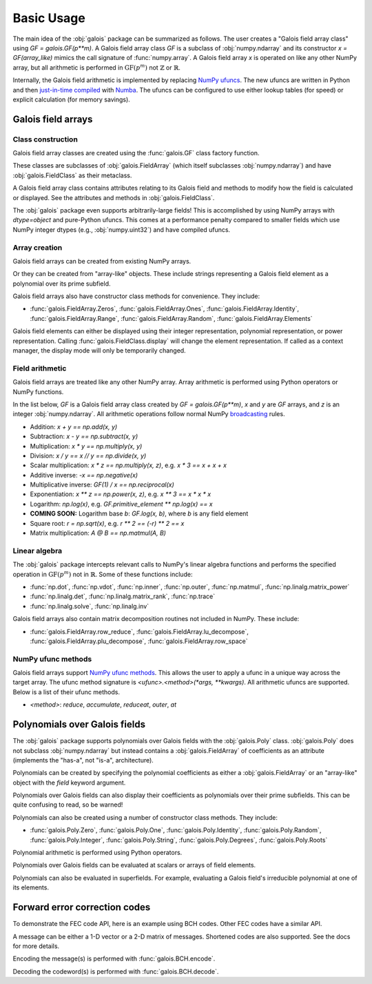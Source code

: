 Basic Usage
===========

The main idea of the :obj:`galois` package can be summarized as follows. The user creates a "Galois field array class" using `GF = galois.GF(p**m)`.
A Galois field array class `GF` is a subclass of :obj:`numpy.ndarray` and its constructor `x = GF(array_like)` mimics
the call signature of :func:`numpy.array`. A Galois field array `x` is operated on like any other NumPy array, but all
arithmetic is performed in :math:`\mathrm{GF}(p^m)` not :math:`\mathbb{Z}` or :math:`\mathbb{R}`.

Internally, the Galois field arithmetic is implemented by replacing `NumPy ufuncs <https://numpy.org/doc/stable/reference/ufuncs.html>`_.
The new ufuncs are written in Python and then `just-in-time compiled <https://numba.pydata.org/numba-doc/dev/user/vectorize.html>`_ with
`Numba <https://numba.pydata.org/>`_. The ufuncs can be configured to use either lookup tables (for speed) or explicit
calculation (for memory savings).

Galois field arrays
-------------------

Class construction
..................

Galois field array classes are created using the :func:`galois.GF` class factory function.

.. ipython:: python

   import numpy as np
   import galois

   GF256 = galois.GF(2**8)
   print(GF256)

These classes are subclasses of :obj:`galois.FieldArray` (which itself subclasses :obj:`numpy.ndarray`) and have :obj:`galois.FieldClass` as their metaclass.

.. ipython:: python

   isinstance(GF256, galois.FieldClass)
   issubclass(GF256, galois.FieldArray)
   issubclass(GF256, np.ndarray)

A Galois field array class contains attributes relating to its Galois field and methods to modify how the field
is calculated or displayed. See the attributes and methods in :obj:`galois.FieldClass`.

.. ipython:: python

   # Summarizes some properties of the Galois field
   print(GF256.properties)

   # Access each attribute individually
   GF256.irreducible_poly

The :obj:`galois` package even supports arbitrarily-large fields! This is accomplished by using NumPy arrays
with `dtype=object` and pure-Python ufuncs. This comes at a performance penalty compared to smaller fields
which use NumPy integer dtypes (e.g., :obj:`numpy.uint32`) and have compiled ufuncs.

.. ipython:: python

   GF = galois.GF(36893488147419103183); print(GF.properties)
   GF = galois.GF(2**100); print(GF.properties)

Array creation
..............

Galois field arrays can be created from existing NumPy arrays.

.. ipython:: python

   # Represents an existing numpy array
   array = np.random.randint(0, GF256.order, 10, dtype=int); array

   # Explicit Galois field array creation -- a copy is performed
   GF256(array)

   # Or view an existing numpy array as a Galois field array -- no copy is performed
   array.view(GF256)

Or they can be created from "array-like" objects. These include strings representing a Galois field element
as a polynomial over its prime subfield.

.. ipython:: python

   # Arrays can be specified as iterables of iterables
   GF256([[217, 130, 42], [74, 208, 113]])

   # You can mix-and-match polynomial strings and integers
   GF256(["x^6 + 1", 2, "1", "x^5 + x^4 + x"])

   # Single field elements are 0-dimensional arrays
   GF256("x^6 + x^4 + 1")

Galois field arrays also have constructor class methods for convenience. They include:

- :func:`galois.FieldArray.Zeros`, :func:`galois.FieldArray.Ones`, :func:`galois.FieldArray.Identity`, :func:`galois.FieldArray.Range`, :func:`galois.FieldArray.Random`, :func:`galois.FieldArray.Elements`

Galois field elements can either be displayed using their integer representation, polynomial representation, or
power representation. Calling :func:`galois.FieldClass.display` will change the element representation. If called as a context
manager, the display mode will only be temporarily changed.

.. ipython:: python

   a = GF256(["x^6 + 1", 0, 2, "1", "x^5 + x^4 + x"]); a

   # Set the display mode to represent GF(2^8) field elements as polynomials over GF(2) with degree less than 8
   GF256.display("poly");
   a

   # Temporarily set the display mode to represent GF(2^8) field elements as powers of the primitive element
   with GF256.display("power"):
      print(a)

   # Resets the display mode to the integer representation
   GF256.display();

Field arithmetic
................

Galois field arrays are treated like any other NumPy array. Array arithmetic is performed using Python operators or NumPy
functions.

In the list below, `GF` is a Galois field array class created by `GF = galois.GF(p**m)`, `x` and `y` are `GF` arrays, and `z` is an
integer :obj:`numpy.ndarray`. All arithmetic operations follow normal NumPy `broadcasting <https://numpy.org/doc/stable/user/basics.broadcasting.html>`_ rules.

- Addition: `x + y == np.add(x, y)`
- Subtraction: `x - y == np.subtract(x, y)`
- Multiplication: `x * y == np.multiply(x, y)`
- Division: `x / y == x // y == np.divide(x, y)`
- Scalar multiplication: `x * z == np.multiply(x, z)`, e.g. `x * 3 == x + x + x`
- Additive inverse: `-x == np.negative(x)`
- Multiplicative inverse: `GF(1) / x == np.reciprocal(x)`
- Exponentiation: `x ** z == np.power(x, z)`, e.g. `x ** 3 == x * x * x`
- Logarithm: `np.log(x)`, e.g. `GF.primitive_element ** np.log(x) == x`
- **COMING SOON:** Logarithm base `b`: `GF.log(x, b)`, where `b` is any field element
- Square root: `r = np.sqrt(x)`, e.g. `r ** 2 == (-r) ** 2 == x`
- Matrix multiplication: `A @ B == np.matmul(A, B)`

.. ipython:: python

   x = GF256.Random((2,5)); x
   y = GF256.Random(5); y
   # y is broadcast over the last dimension of x
   x + y

Linear algebra
..............

The :obj:`galois` package intercepts relevant calls to NumPy's linear algebra functions and performs the specified
operation in :math:`\mathrm{GF}(p^m)` not in :math:`\mathbb{R}`. Some of these functions include:

- :func:`np.dot`, :func:`np.vdot`, :func:`np.inner`, :func:`np.outer`, :func:`np.matmul`, :func:`np.linalg.matrix_power`
- :func:`np.linalg.det`, :func:`np.linalg.matrix_rank`, :func:`np.trace`
- :func:`np.linalg.solve`, :func:`np.linalg.inv`

.. ipython:: python

   A = GF256.Random((3,3)); A
   # Ensure A is invertible
   while np.linalg.matrix_rank(A) < 3:
      A = GF256.Random((3,3)); A
   b = GF256.Random(3); b
   x = np.linalg.solve(A, b); x
   np.array_equal(A @ x, b)

Galois field arrays also contain matrix decomposition routines not included in NumPy. These include:

- :func:`galois.FieldArray.row_reduce`, :func:`galois.FieldArray.lu_decompose`, :func:`galois.FieldArray.plu_decompose`, :func:`galois.FieldArray.row_space`

NumPy ufunc methods
...................

Galois field arrays support `NumPy ufunc methods <https://numpy.org/devdocs/reference/ufuncs.html#methods>`_. This allows the user to apply a ufunc in a unique way across the target
array. The ufunc method signature is `<ufunc>.<method>(*args, **kwargs)`. All arithmetic ufuncs are supported. Below
is a list of their ufunc methods.

- `<method>`: `reduce`, `accumulate`, `reduceat`, `outer`, `at`

.. ipython:: python

   X = GF256.Random((2,5)); X
   np.multiply.reduce(X, axis=0)

.. ipython:: python

   x = GF256.Random(5); x
   y = GF256.Random(5); y
   np.multiply.outer(x, y)

Polynomials over Galois fields
------------------------------

The :obj:`galois` package supports polynomials over Galois fields with the :obj:`galois.Poly` class. :obj:`galois.Poly`
does not subclass :obj:`numpy.ndarray` but instead contains a :obj:`galois.FieldArray` of coefficients as an attribute
(implements the "has-a", not "is-a", architecture).

Polynomials can be created by specifying the polynomial coefficients as either a :obj:`galois.FieldArray` or an "array-like"
object with the `field` keyword argument.

.. ipython:: python

   p = galois.Poly([172, 22, 0, 0, 225], field=GF256); p

   coeffs = GF256([33, 17, 0, 225]); coeffs
   p = galois.Poly(coeffs, order="asc"); p

Polynomials over Galois fields can also display their coefficients as polynomials over their prime subfields.
This can be quite confusing to read, so be warned!

.. ipython:: python

   print(p)
   with GF256.display("poly"):
      print(p)

Polynomials can also be created using a number of constructor class methods. They include:

- :func:`galois.Poly.Zero`, :func:`galois.Poly.One`, :func:`galois.Poly.Identity`, :func:`galois.Poly.Random`, :func:`galois.Poly.Integer`, :func:`galois.Poly.String`, :func:`galois.Poly.Degrees`, :func:`galois.Poly.Roots`

.. ipython:: python

   # Construct a polynomial by specifying its roots
   q = galois.Poly.Roots([155, 37], field=GF256); q
   q.roots()

Polynomial arithmetic is performed using Python operators.

.. ipython:: python

   p
   q
   p + q
   divmod(p, q)
   p ** 2

Polynomials over Galois fields can be evaluated at scalars or arrays of field elements.

.. ipython:: python

   p = galois.Poly.Degrees([4, 3, 0], [172, 22, 225], field=GF256); p

   # Evaluate the polynomial at a single value
   p(1)

   x = GF256.Random((2,5)); x

   # Evaluate the polynomial at an array of values
   p(x)

Polynomials can also be evaluated in superfields. For example, evaluating a Galois field's irreducible
polynomial at one of its elements.

.. ipython:: python

   # Notice the irreducible polynomial is over GF(2), not GF(2^8)
   p = GF256.irreducible_poly; p
   GF256.is_primitive_poly

   # Notice the primitive element is in GF(2^8)
   alpha = GF256.primitive_element; alpha

   # Since p(x) is a primitive polynomial, alpha is one of its roots
   p(alpha, field=GF256)

Forward error correction codes
------------------------------

To demonstrate the FEC code API, here is an example using BCH codes. Other FEC codes have a similar API.

.. ipython:: python

   import numpy as np
   import galois
   bch = galois.BCH(15, 7); bch
   bch.generator_poly
   # The error-correcting capability
   bch.t

A message can be either a 1-D vector or a 2-D matrix of messages. Shortened codes are also supported. See the docs for more details.

.. ipython:: python

   # Create a matrix of two messages
   M = galois.GF2.Random((2, bch.k)); M

Encoding the message(s) is performed with :func:`galois.BCH.encode`.

.. ipython:: python

   C = bch.encode(M); C

Decoding the codeword(s) is performed with :func:`galois.BCH.decode`.

.. ipython:: python

   # Corrupt the first bit in each codeword
   C[:,0] ^= 1; C
   bch.decode(C)
